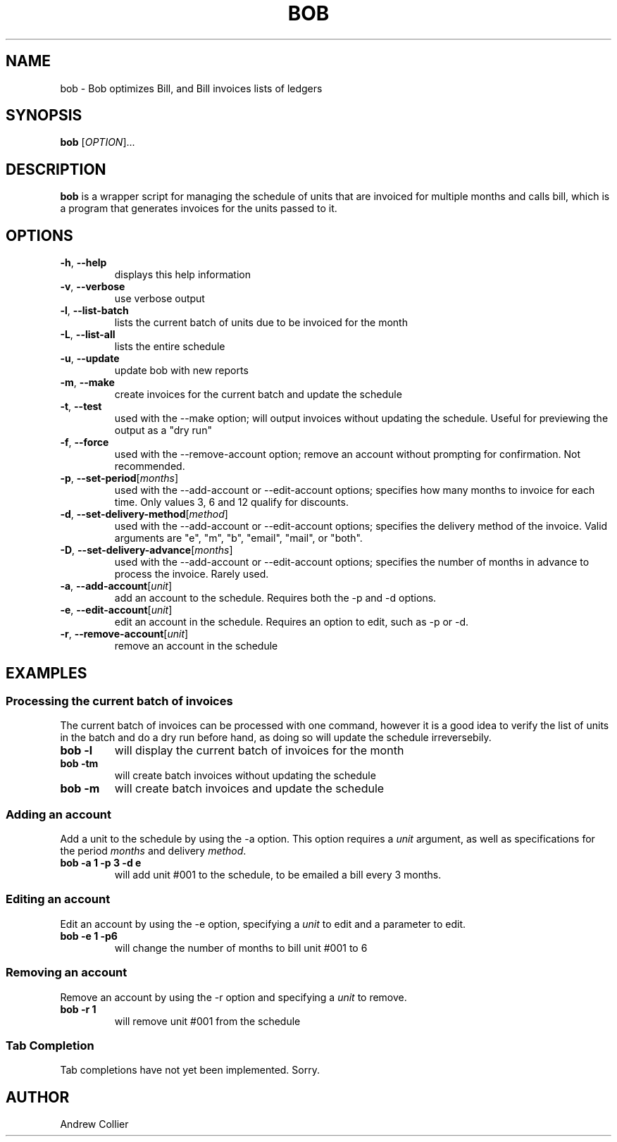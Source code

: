 .TH BOB 1 2022-09-27 GN.TH BOB 1 2022-09-27 GNU

.SH NAME
bob \- Bob optimizes Bill, and Bill invoices lists of ledgers

.SH SYNOPSIS
.B bob
[\fIOPTION\fR]...

.SH DESCRIPTION
.B bob
is a wrapper script for managing the schedule of units that are invoiced for multiple months and calls bill, which is a program that generates invoices for the units passed to it.

.SH OPTIONS
.TP
.BR \-h ", " \-\-help
displays this help information
.TP
.BR \-v ", " \-\-verbose
use verbose output
.TP
.BR \-l ", " \-\-list-batch
lists the current batch of units due to be invoiced for the month
.TP
.BR \-L ", " \-\-list-all
lists the entire schedule
.TP
.BR \-u ", " \-\-update
update bob with new reports
.TP
.BR \-m ", " \-\-make
create invoices for the current batch and update the schedule
.TP
.BR \-t ", " \-\-test
used with the --make option; will output invoices without updating the schedule. Useful for previewing the output as a "dry run"
.TP
.BR \-f ", " \-\-force
used with the --remove-account option; remove an account without prompting for confirmation. Not recommended.
.TP
.BR \-p ", " \-\-set-period [\fImonths\fR]
used with the --add-account or --edit-account options; specifies how many months to invoice for each time. Only values 3, 6 and 12 qualify for discounts.
.TP
.BR \-d ", " \-\-set-delivery-method [\fImethod\fR]
used with the --add-account or --edit-account options; specifies the delivery method of the invoice. Valid arguments are "e", "m", "b", "email", "mail", or "both".
.TP
.BR \-D ", " \-\-set-delivery-advance [\fImonths\fR]
used with the --add-account or --edit-account options; specifies the number of months in advance to process the invoice. Rarely used.
.TP
.BR \-a ", " \-\-add-account [\fIunit\fR]
add an account to the schedule. Requires both the -p and -d options.
.TP
.BR \-e ", " \-\-edit-account [\fIunit\fR]
edit an account in the schedule. Requires an option to edit, such as -p or -d.
.TP
.BR \-r ", " \-\-remove-account [\fIunit\fR]
remove an account in the schedule

.SH EXAMPLES

.SS Processing the current batch of invoices
The current batch of invoices can be processed with one command, however it is a good idea to verify the list of units in the batch and do a dry run before hand, as doing so will update the schedule irreversebily.

.TP 
.B bob -l
will display the current batch of invoices for the month
.TP
.B bob -tm
will create batch invoices without updating the schedule
.TP
.B bob -m
will create batch invoices and update the schedule

.SS Adding an account
Add a unit to the schedule by using the -a option. This option requires a \fIunit\fR argument, as well as specifications for the period \fImonths\fR and delivery \fImethod\fR.
.TP
.B bob -a 1 -p 3 -d e
will add unit #001 to the schedule, to be emailed a bill every 3 months.

.SS Editing an account
Edit an account by using the -e option, specifying a \fIunit\fR to edit and a parameter to edit.
.TP
.B bob -e 1 -p6
will change the number of months to bill unit #001 to 6

.SS Removing an account
Remove an account by using the -r option and specifying a \fIunit\fR to remove.
.TP
.B bob -r 1
will remove unit #001 from the schedule

.SS Tab Completion
Tab completions have not yet been implemented. Sorry.

.SH AUTHOR
Andrew Collier
